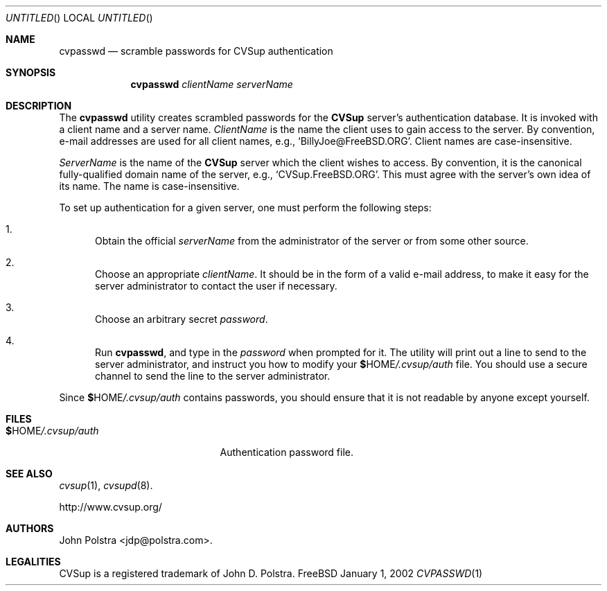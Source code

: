 .\" Copyright 1999-2003 John D. Polstra.
.\" All rights reserved.
.\"
.\" Redistribution and use in source and binary forms, with or without
.\" modification, are permitted provided that the following conditions
.\" are met:
.\" 1. Redistributions of source code must retain the above copyright
.\"    notice, this list of conditions and the following disclaimer.
.\" 2. Redistributions in binary form must reproduce the above copyright
.\"    notice, this list of conditions and the following disclaimer in the
.\"    documentation and/or other materials provided with the distribution.
.\" 3. All advertising materials mentioning features or use of this software
.\"    must display the following acknowledgment:
.\"      This product includes software developed by John D. Polstra.
.\" 4. The name of the author may not be used to endorse or promote products
.\"    derived from this software without specific prior written permission.
.\"
.\" THIS SOFTWARE IS PROVIDED BY THE AUTHOR ``AS IS'' AND ANY EXPRESS OR
.\" IMPLIED WARRANTIES, INCLUDING, BUT NOT LIMITED TO, THE IMPLIED WARRANTIES
.\" OF MERCHANTABILITY AND FITNESS FOR A PARTICULAR PURPOSE ARE DISCLAIMED.
.\" IN NO EVENT SHALL THE AUTHOR BE LIABLE FOR ANY DIRECT, INDIRECT,
.\" INCIDENTAL, SPECIAL, EXEMPLARY, OR CONSEQUENTIAL DAMAGES (INCLUDING, BUT
.\" NOT LIMITED TO, PROCUREMENT OF SUBSTITUTE GOODS OR SERVICES; LOSS OF USE,
.\" DATA, OR PROFITS; OR BUSINESS INTERRUPTION) HOWEVER CAUSED AND ON ANY
.\" THEORY OF LIABILITY, WHETHER IN CONTRACT, STRICT LIABILITY, OR TORT
.\" (INCLUDING NEGLIGENCE OR OTHERWISE) ARISING IN ANY WAY OUT OF THE USE OF
.\" THIS SOFTWARE, EVEN IF ADVISED OF THE POSSIBILITY OF SUCH DAMAGE.
.\"
.Dd January 1, 2002
.Os FreeBSD
.Dt CVPASSWD 1
.Sh NAME
.Nm cvpasswd
.Nd scramble passwords for CVSup authentication
.Sh SYNOPSIS
.Nm
.Ar clientName
.Ar serverName
.Sh DESCRIPTION
The
.Nm
utility creates scrambled passwords for the
.Nm CVSup
server's authentication database.  It is invoked with a client name
and a server name.
.Ar ClientName
is the name the client uses to gain access to the
server.  By convention, e-mail addresses are used for all client
names, e.g.,
.Ql BillyJoe@FreeBSD.ORG .
Client names are case-insensitive.
.Pp 
.Ar ServerName
is the name of the
.Nm CVSup
server which the client wishes to access.  By convention,
it is the canonical fully-qualified domain name of the server, e.g.,
.Ql CVSup.FreeBSD.ORG .
This must agree with the server's own idea of its name.  The name is
case-insensitive.
.Pp
To set up authentication for a given server, one must perform the
following steps:
.Bl -enum
.It
Obtain the official
.Ar serverName
from the administrator of the server or from some other source.
.It
Choose an appropriate
.Ar clientName .
It should be in the form of a valid e-mail address, to make it easy
for the server administrator to contact the user if necessary.
.It
Choose an arbitrary secret
.Ar password .
.It
Run
.Nm cvpasswd ,
and type in the
.Ar password
when prompted for it.  The utility will print out a line to send
to the server administrator, and instruct you how to modify your
.Li $ Ns Ev HOME Ns Pa /.cvsup/auth
file.  You should use a secure channel to send the line to the
server administrator.
.El
.Pp
Since
.Li $ Ns Ev HOME Ns Pa /.cvsup/auth
contains passwords, you should ensure that it is not readable by
anyone except yourself.
.Sh FILES
.Bl -tag -width $HOME/.cvsup/authxx -compact
.It Li $ Ns Ev HOME Ns Pa /.cvsup/auth
Authentication password file.
.El
.Sh SEE ALSO
.Xr cvsup 1 ,
.Xr cvsupd 8 .
.Pp
.Bd -literal
http://www.cvsup.org/
.Ed
.Sh AUTHORS
.An John Polstra Aq jdp@polstra.com .
.Sh LEGALITIES
CVSup is a registered trademark of John D. Polstra.
